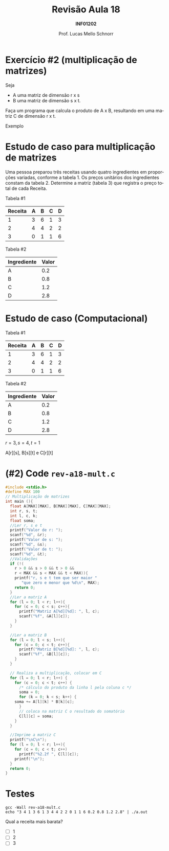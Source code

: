 # -*- coding: utf-8 -*-
# -*- mode: org -*-
#+startup: beamer overview indent
#+LANGUAGE: pt-br
#+TAGS: noexport(n)
#+EXPORT_EXCLUDE_TAGS: noexport
#+EXPORT_SELECT_TAGS: export

#+Title: Revisão Aula 18
#+Subtitle: *INF01202*
#+Author: Prof. Lucas Mello Schnorr
#+Date: \copyleft

#+LaTeX_CLASS: beamer
#+LaTeX_CLASS_OPTIONS: [xcolor=dvipsnames]
#+OPTIONS:   H:1 num:t toc:nil \n:nil @:t ::t |:t ^:t -:t f:t *:t <:t
#+LATEX_HEADER: \input{org-babel.tex}
#+LATEX_HEADER: \usepackage{amsmath}
#+LATEX_HEADER: \usepackage{systeme}

* Configuração                                                     :noexport:

#+BEGIN_SRC emacs-lisp
(setq org-latex-listings 'minted
      org-latex-packages-alist '(("" "minted"))
      org-latex-pdf-process
      '("pdflatex -shell-escape -interaction nonstopmode -output-directory %o %f"
        "pdflatex -shell-escape -interaction nonstopmode -output-directory %o %f"))
(setq org-latex-minted-options
       '(("frame" "lines")
         ("fontsize" "\\scriptsize")))
#+END_SRC

#+RESULTS:
| frame    | lines       |
| fontsize | \scriptsize |
* Exercício #2 (multiplicação de matrizes)

Seja
- A uma matriz de dimensão r x s
- B uma matriz de dimensão s x t.

Faça um programa que calcula o produto de A x B, resultando em uma
matriz C de dimensão r x t.

#+latex: \vfill

Exemplo

#+BEGIN_EXPORT latex
\begin{scriptsize}
$$
\begin{bmatrix}
1 & 2 & 3 & 4 \\
5 & 6 & 7 & 8 \\
\end{bmatrix}
\times
\begin{bmatrix}
1 & 2 \\
3 & 4 \\
5 & 6 \\
7 & 8 \\
\end{bmatrix}
=
\begin{bmatrix}
1*1+2*3+3*5+4*7 & 1*2+2*4+3*6+4*8 \\
5*1+6*3+7*5+8*7 & 5*2+6*4+7*6+8*8
\end{bmatrix}
\end{small}
#+END_EXPORT

* Estudo de caso para multiplicação de matrizes

Uma pessoa preparou três receitas usando quatro ingredientes em
proporções variadas, conforme a tabela 1.  Os preços unitários dos
ingredientes constam da tabela 2.  Determine a matriz (tabela 3) que
registra o preço total de cada Receita.

#+latex: \vfill

Tabela #1

| Receita | A | B | C | D |
|---------+---+---+---+---|
|       1 | 3 | 6 | 1 | 3 |
|       2 | 4 | 4 | 2 | 2 |
|       3 | 0 | 1 | 1 | 6 |

Tabela #2

| Ingrediente | Valor |
|-------------+-------|
| A           |   0.2 |
| B           |   0.8 |
| C           |   1.2 |
| D           |   2.8 |

* Estudo de caso (Computacional)

Tabela #1

| Receita | A | B | C | D |
|---------+---+---+---+---|
|       1 | 3 | 6 | 1 | 3 |
|       2 | 4 | 4 | 2 | 2 |
|       3 | 0 | 1 | 1 | 6 |

Tabela #2

| Ingrediente | Valor |
|-------------+-------|
| A           |   0.2 |
| B           |   0.8 |
| C           |   1.2 |
| D           |   2.8 |

#+latex: \pause

$r = 3, s = 4, t = 1$

A[r][s], B[s][t] e C[r][t]

#+BEGIN_EXPORT latex
\begin{scriptsize}
$$
\begin{bmatrix}
3 & 6 & 1 & 3 \\
4 & 4 & 2 & 2 \\
0 & 1 & 1 & 6 \\
\end{bmatrix}
\times
\begin{bmatrix}
0.2 \\
0.8 \\
1.2 \\
2.8 \\
\end{bmatrix}
\end{small}
#+END_EXPORT

* (#2) Code ~rev-a18-mult.c~

#+latex: \vspace{-0.3cm}\begin{multicols}{2}
#+attr_latex: :options fontsize=\tiny
#+BEGIN_SRC C :tangle e/rev-a18-mult.c
#include <stdio.h>
#define MAX 100
// Multiplicação de matrizes
int main (){
  float A[MAX][MAX], B[MAX][MAX], C[MAX][MAX];
  int r, s, t;
  int l, c, k;
  float soma;
  //Ler r, s e t
  printf("Valor de r: ");
  scanf("%d", &r);
  printf("Valor de s: ");
  scanf("%d", &s);
  printf("Valor de t: ");
  scanf("%d", &t);
  //Validações
  if (!(
	r > 0 && s > 0 && t > 0 &&
	r < MAX && s < MAX && t < MAX)){
    printf("r, s e t tem que ser maior "
	   "que zero e menor que %d\n", MAX);
    return 0;
  }
  //Ler a matriz A
  for (l = 0; l < r; l++){
    for (c = 0; c < s; c++){
      printf("Matriz A[%d][%d]: ", l, c);
      scanf("%f", &A[l][c]);
    }
  }

  //Ler a matriz B
  for (l = 0; l < s; l++){
    for (c = 0; c < t; c++){
      printf("Matriz B[%d][%d]: ", l, c);
      scanf("%f", &B[l][c]);
    }
  }

  // Realiza a multiplicação, colocar em C
  for (l = 0; l < r; l++) {
    for (c = 0; c < t; c++) {
      /* cálculo do produto da linha l pela coluna c */
      soma = 0;
      for (k = 0; k < s; k++) {
	soma += A[l][k] * B[k][c];
      }
      // coloca na matriz C o resultado do somatório
      C[l][c] = soma;
    }
  }

  //Imprime a matriz C
  printf("\nC\n");
  for (l = 0; l < r; l++){
    for (c = 0; c < t; c++)
      printf("%2.2f ", C[l][c]);
    printf("\n");
  }
  return 0;
}
#+END_SRC
#+latex: \end{multicols}

* Testes

#+begin_src shell :results output
gcc -Wall rev-a18-mult.c
echo "3 4 1 3 6 1 3 4 4 2 2 0 1 1 6 0.2 0.8 1.2 2.8" | ./a.out
#+end_src

#+RESULTS:
: Valor de r: Valor de s: Valor de t: Matriz A[0][0]: Matriz A[0][1]: Matriz A[0][2]: Matriz A[0][3]: Matriz A[1][0]: Matriz A[1][1]: Matriz A[1][2]: Matriz A[1][3]: Matriz A[2][0]: Matriz A[2][1]: Matriz A[2][2]: Matriz A[2][3]: Matriz B[0][0]: Matriz B[1][0]: Matriz B[2][0]: Matriz B[3][0]: 
: C
: 15.00 
: 12.00 
: 18.80 

Qual a receita mais barata?
- [ ] 1
- [ ] 2
- [ ] 3
